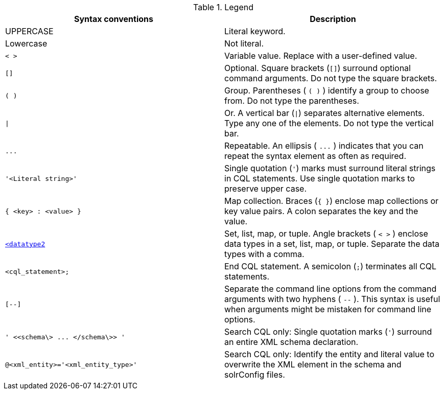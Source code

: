 .Legend
|===
| Syntax conventions | Description

| UPPERCASE
| Literal keyword.

| Lowercase
| Not literal.

| `< >`
| Variable value.
Replace with a user-defined value.

| `[]`
| Optional.
Square brackets (`[]`) surround optional command arguments.
Do not type the square brackets.

| `( )`
| Group.
Parentheses ( `( )` ) identify a group to choose from.
Do not type the parentheses.

| `\|`
| Or.
A vertical bar (`\|`) separates alternative elements.
Type any one of the elements.
Do not type the vertical bar.

| `+...+`
| Repeatable.
An ellipsis ( `+...+` ) indicates that you can repeat the syntax element as often as required.

| `'<Literal string>'`
| Single quotation (`'`) marks must surround literal strings in CQL statements.
Use single quotation marks to preserve upper case.

| `{ <key> : <value> }`
| Map collection.
Braces (`{ }`) enclose map collections or key value pairs.
A colon separates the key and the value.

| `<<datatype1>,<datatype2>>`
| Set, list, map, or tuple.
Angle brackets ( `< >` ) enclose data types in a set, list, map, or tuple.
Separate the data types with a comma.

| `<cql_statement>;`
| End CQL statement.
A semicolon (`;`) terminates all CQL statements.

| `[--]`
| Separate the command line options from the command arguments with two hyphens ( `--` ).
This syntax is useful when arguments might be mistaken for command line options.

| `+' <<schema\> ...
</schema\>> '+`
| Search CQL only: Single quotation marks (`'`) surround an entire XML schema declaration.

| `@<xml_entity>='<xml_entity_type>'`
| Search CQL only: Identify the entity and literal value to overwrite the XML element in the schema and solrConfig files.
|===
